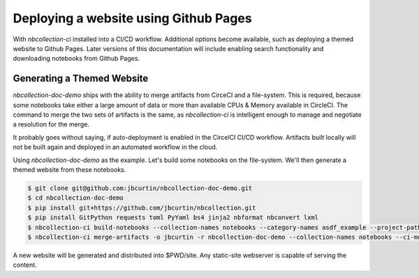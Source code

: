 Deploying a website using Github Pages
======================================

With `nbcollection-ci` installed into a CI/CD workflow. Additional options become available, such as deploying a themed
website to Github Pages. Later versions of this documentation will include enabling search functionality and
downloading notebooks from Github Pages.


Generating a Themed Website
+++++++++++++++++++++++++++

`nbcollection-doc-demo` ships with the ability to merge artifacts from CirceCI and a file-system. This is required,
because some notebooks take either a large amount of data or more than available CPUs & Memory available in CircleCI.
The command to merge the two sets of artifacts is the same, as `nbcollection-ci` is intelligent enough to manage and
negotiate a resolution for the merge.

It probably goes without saying, if auto-deployment is enabled in the CircelCI CI/CD workflow. Artifacts built locally
will not be built again and deployed in an automated workflow in the cloud.

Using `nbcollection-doc-demo` as the example. Let's build some notebooks on the file-system. We'll then generate a themed
website from these notebooks.


.. code-block:: bash

    $ git clone git@github.com:jbcurtin/nbcollection-doc-demo.git
    $ cd nbcollection-doc-demo
    $ pip install git+https://github.com/jbcurtin/nbcollection.git
    $ pip install GitPython requests toml PyYaml bs4 jinja2 nbformat nbconvert lxml
    $ nbcollection-ci build-notebooks --collection-names notebooks --category-names asdf_example --project-path $PWD
    $ nbcollection-ci merge-artifacts -o jbcurtin -r nbcollection-doc-demo --collection-names notebooks --ci-mode local


A new website will be generated and distributed into $PWD/site. Any static-site webserver is capable of serving the
content.
